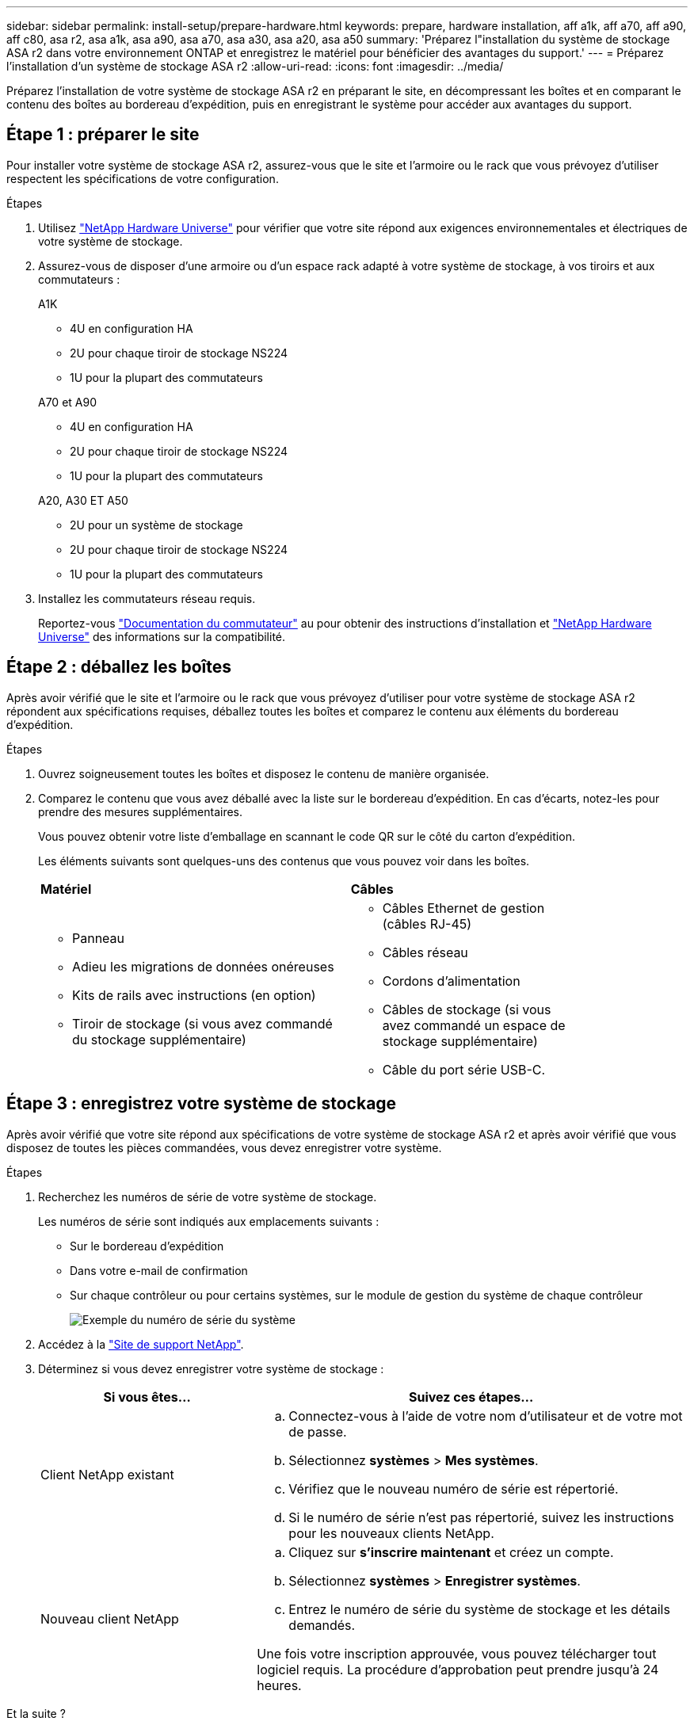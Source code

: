 ---
sidebar: sidebar 
permalink: install-setup/prepare-hardware.html 
keywords: prepare, hardware installation, aff a1k, aff a70, aff a90, aff c80, asa r2, asa a1k, asa a90, asa a70, asa a30, asa a20, asa a50 
summary: 'Préparez l"installation du système de stockage ASA r2 dans votre environnement ONTAP et enregistrez le matériel pour bénéficier des avantages du support.' 
---
= Préparez l'installation d'un système de stockage ASA r2
:allow-uri-read: 
:icons: font
:imagesdir: ../media/


[role="lead"]
Préparez l'installation de votre système de stockage ASA r2 en préparant le site, en décompressant les boîtes et en comparant le contenu des boîtes au bordereau d'expédition, puis en enregistrant le système pour accéder aux avantages du support.



== Étape 1 : préparer le site

Pour installer votre système de stockage ASA r2, assurez-vous que le site et l'armoire ou le rack que vous prévoyez d'utiliser respectent les spécifications de votre configuration.

.Étapes
. Utilisez https://hwu.netapp.com["NetApp Hardware Universe"^] pour vérifier que votre site répond aux exigences environnementales et électriques de votre système de stockage.
. Assurez-vous de disposer d'une armoire ou d'un espace rack adapté à votre système de stockage, à vos tiroirs et aux commutateurs :
+
[role="tabbed-block"]
====
.A1K
--
** 4U en configuration HA
** 2U pour chaque tiroir de stockage NS224
** 1U pour la plupart des commutateurs


--
.A70 et A90
--
** 4U en configuration HA
** 2U pour chaque tiroir de stockage NS224
** 1U pour la plupart des commutateurs


--
.A20, A30 ET A50
--
** 2U pour un système de stockage
** 2U pour chaque tiroir de stockage NS224
** 1U pour la plupart des commutateurs


--
====


. Installez les commutateurs réseau requis.
+
Reportez-vous https://docs.netapp.com/us-en/ontap-systems-switches/index.html["Documentation du commutateur"^] au pour obtenir des instructions d'installation et link:https://hwu.netapp.com["NetApp Hardware Universe"^] des informations sur la compatibilité.





== Étape 2 : déballez les boîtes

Après avoir vérifié que le site et l'armoire ou le rack que vous prévoyez d'utiliser pour votre système de stockage ASA r2 répondent aux spécifications requises, déballez toutes les boîtes et comparez le contenu aux éléments du bordereau d'expédition.

.Étapes
. Ouvrez soigneusement toutes les boîtes et disposez le contenu de manière organisée.
. Comparez le contenu que vous avez déballé avec la liste sur le bordereau d'expédition. En cas d'écarts, notez-les pour prendre des mesures supplémentaires.
+
Vous pouvez obtenir votre liste d'emballage en scannant le code QR sur le côté du carton d'expédition.

+
Les éléments suivants sont quelques-uns des contenus que vous pouvez voir dans les boîtes.

+
[cols="12,9,4"]
|===


| *Matériel* | *Câbles* |  


 a| 
** Panneau
** Adieu les migrations de données onéreuses
** Kits de rails avec instructions (en option)
** Tiroir de stockage (si vous avez commandé du stockage supplémentaire)

 a| 
** Câbles Ethernet de gestion (câbles RJ-45)
** Câbles réseau
** Cordons d'alimentation
** Câbles de stockage (si vous avez commandé un espace de stockage supplémentaire)
** Câble du port série USB-C.

|  
|===




== Étape 3 : enregistrez votre système de stockage

Après avoir vérifié que votre site répond aux spécifications de votre système de stockage ASA r2 et après avoir vérifié que vous disposez de toutes les pièces commandées, vous devez enregistrer votre système.

.Étapes
. Recherchez les numéros de série de votre système de stockage.
+
Les numéros de série sont indiqués aux emplacements suivants :

+
** Sur le bordereau d'expédition
** Dans votre e-mail de confirmation
** Sur chaque contrôleur ou pour certains systèmes, sur le module de gestion du système de chaque contrôleur
+
image::../media/drw_ssn_label.svg[Exemple du numéro de série du système]



. Accédez à la http://mysupport.netapp.com/["Site de support NetApp"^].
. Déterminez si vous devez enregistrer votre système de stockage :
+
[cols="1a,2a"]
|===
| Si vous êtes... | Suivez ces étapes... 


 a| 
Client NetApp existant
 a| 
.. Connectez-vous à l'aide de votre nom d'utilisateur et de votre mot de passe.
.. Sélectionnez *systèmes* > *Mes systèmes*.
.. Vérifiez que le nouveau numéro de série est répertorié.
.. Si le numéro de série n'est pas répertorié, suivez les instructions pour les nouveaux clients NetApp.




 a| 
Nouveau client NetApp
 a| 
.. Cliquez sur *s'inscrire maintenant* et créez un compte.
.. Sélectionnez *systèmes* > *Enregistrer systèmes*.
.. Entrez le numéro de série du système de stockage et les détails demandés.


Une fois votre inscription approuvée, vous pouvez télécharger tout logiciel requis. La procédure d'approbation peut prendre jusqu'à 24 heures.

|===


.Et la suite ?
Après avoir préparé l'installation de votre matériel ASA r2, vous link:deploy-hardware.html["Installez le matériel de votre système de stockage ASA r2"].
